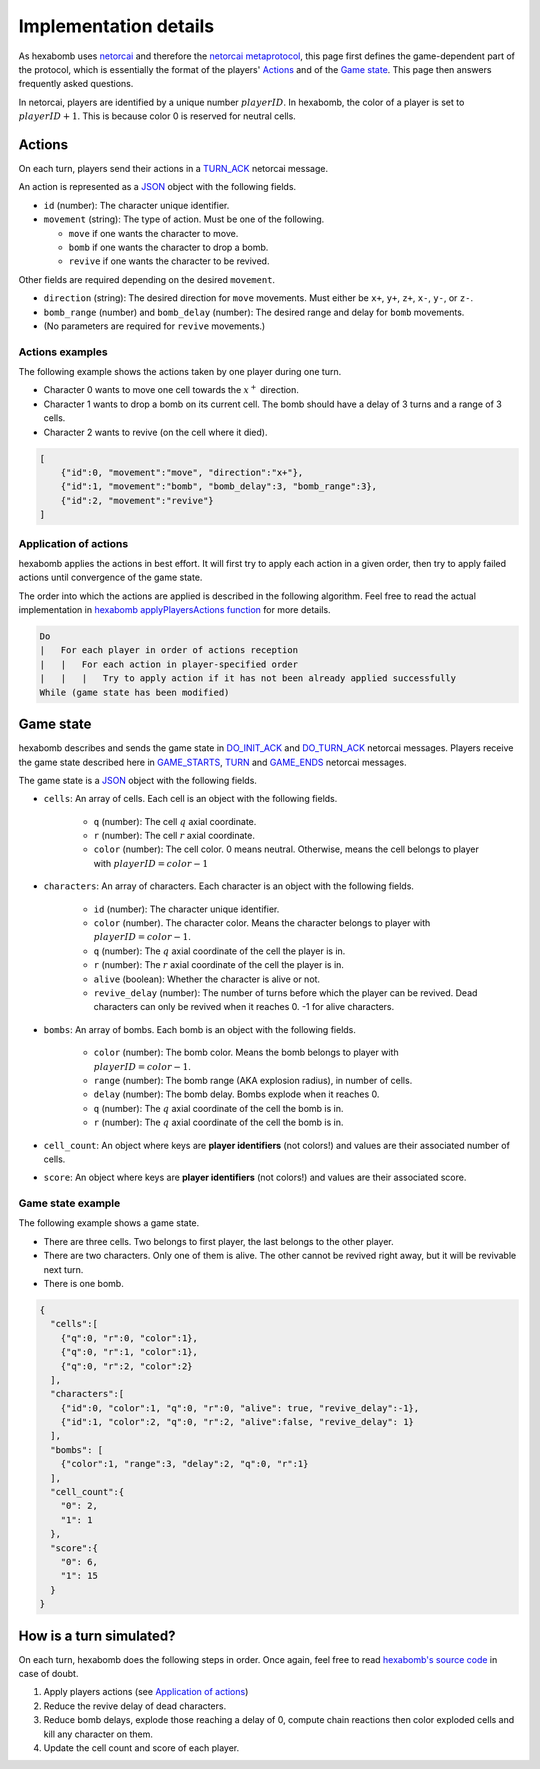 Implementation details
======================

As hexabomb uses netorcai_ and therefore the `netorcai metaprotocol`_,
this page first defines the game-dependent part of the protocol,
which is essentially the format of the players' Actions_ and of the `Game state`_.
This page then answers frequently asked questions.

In netorcai, players are identified by a unique number :math:`playerID`.
In hexabomb, the color of a player is set to :math:`playerID+1`.
This is because color 0 is reserved for neutral cells.

Actions
-------

On each turn, players send their actions in a TURN_ACK_ netorcai message.

An action is represented as a JSON_ object with the following fields.

- ``id`` (number): The character unique identifier.
- ``movement`` (string): The type of action. Must be one of the following.

  - ``move`` if one wants the character to move.
  - ``bomb`` if one wants the character to drop a bomb.
  - ``revive`` if one wants the character to be revived.

Other fields are required depending on the desired ``movement``.

- ``direction`` (string): The desired direction for ``move`` movements.
  Must either be ``x+``, ``y+``, ``z+``, ``x-``, ``y-``, or ``z-``.
- ``bomb_range`` (number) and ``bomb_delay`` (number):
  The desired range and delay for ``bomb`` movements.
- (No parameters are required for ``revive`` movements.)

Actions examples
~~~~~~~~~~~~~~~~

The following example shows the actions taken by one player during one turn.

- Character 0 wants to move one cell towards the :math:`x^+` direction.
- Character 1 wants to drop a bomb on its current cell.
  The bomb should have a delay of 3 turns and a range of 3 cells.
- Character 2 wants to revive (on the cell where it died).

.. code-block:: json

    [
        {"id":0, "movement":"move", "direction":"x+"},
        {"id":1, "movement":"bomb", "bomb_delay":3, "bomb_range":3},
        {"id":2, "movement":"revive"}
    ]

Application of actions
~~~~~~~~~~~~~~~~~~~~~~

hexabomb applies the actions in best effort.
It will first try to apply each action in a given order,
then try to apply failed actions until convergence of the game state.

The order into which the actions are applied is described in the following algorithm.
Feel free to read the actual implementation in `hexabomb applyPlayersActions function`_ for more details.

.. code-block:: algorithm

    Do
    |   For each player in order of actions reception
    |   |   For each action in player-specified order
    |   |   |   Try to apply action if it has not been already applied successfully
    While (game state has been modified)

Game state
----------

hexabomb describes and sends the game state in DO_INIT_ACK_ and DO_TURN_ACK_ netorcai messages.
Players receive the game state described here in GAME_STARTS_, TURN_ and GAME_ENDS_ netorcai messages.

The game state is a JSON_ object with the following fields.

- ``cells``: An array of cells. Each cell is an object with the following fields.

    - ``q`` (number): The cell :math:`q` axial coordinate.
    - ``r`` (number): The cell :math:`r` axial coordinate.
    - ``color`` (number): The cell color.
      0 means neutral.
      Otherwise, means the cell belongs to player with :math:`playerID=color-1`

- ``characters``: An array of characters. Each character is an object with the following fields.

    - ``id`` (number): The character unique identifier.
    - ``color`` (number). The character color. Means the character belongs to player with :math:`playerID=color-1`.
    - ``q`` (number): The :math:`q` axial coordinate of the cell the player is in.
    - ``r`` (number): The :math:`r` axial coordinate of the cell the player is in.
    - ``alive`` (boolean): Whether the character is alive or not.
    - ``revive_delay`` (number): The number of turns before which the player can be revived. Dead characters can only be revived when it reaches 0. -1 for alive characters.

- ``bombs``: An array of bombs. Each bomb is an object with the following fields.

    - ``color`` (number): The bomb color. Means the bomb belongs to player with :math:`playerID=color-1`.
    - ``range`` (number): The bomb range (AKA explosion radius), in number of cells.
    - ``delay`` (number): The bomb delay. Bombs explode when it reaches 0.
    - ``q`` (number): The :math:`q` axial coordinate of the cell the bomb is in.
    - ``r`` (number): The :math:`q` axial coordinate of the cell the bomb is in.

- ``cell_count``: An object where keys are **player identifiers** (not colors!) and values are their associated number of cells.
- ``score``: An object where keys are **player identifiers** (not colors!) and values are their associated score.

Game state example
~~~~~~~~~~~~~~~~~~

The following example shows a game state.

- There are three cells. Two belongs to first player, the last belongs to the other player.
- There are two characters. Only one of them is alive. The other cannot be revived right away, but it will be revivable next turn.
- There is one bomb.

.. code-block:: json

    {
      "cells":[
        {"q":0, "r":0, "color":1},
        {"q":0, "r":1, "color":1},
        {"q":0, "r":2, "color":2}
      ],
      "characters":[
        {"id":0, "color":1, "q":0, "r":0, "alive": true, "revive_delay":-1},
        {"id":1, "color":2, "q":0, "r":2, "alive":false, "revive_delay": 1}
      ],
      "bombs": [
        {"color":1, "range":3, "delay":2, "q":0, "r":1}
      ],
      "cell_count":{
        "0": 2,
        "1": 1
      },
      "score":{
        "0": 6,
        "1": 15
      }
    }


How is a turn simulated?
------------------------

On each turn, hexabomb does the following steps in order.
Once again, feel free to read `hexabomb's source code`_ in case of doubt.

#. Apply players actions (see `Application of actions`_)
#. Reduce the revive delay of dead characters.
#. Reduce bomb delays,
   explode those reaching a delay of 0,
   compute chain reactions then
   color exploded cells and kill any character on them.
#. Update the cell count and score of each player.

.. _JSON: https://www.json.org/index.html
.. _netorcai: https://github.com/netorcai/netorcai/
.. _netorcai metaprotocol: https://netorcai.readthedocs.io/en/latest/metaprotocol.html
.. _DO_INIT_ACK: https://netorcai.readthedocs.io/en/latest/metaprotocol.html#do-init-ack
.. _DO_TURN_ACK: https://netorcai.readthedocs.io/en/latest/metaprotocol.html#do-turn-ack
.. _GAME_STARTS: https://netorcai.readthedocs.io/en/latest/metaprotocol.html#game-starts
.. _GAME_ENDS: https://netorcai.readthedocs.io/en/latest/metaprotocol.html#game-ends
.. _TURN: https://netorcai.readthedocs.io/en/latest/metaprotocol.html#turn
.. _TURN_ACK: https://netorcai.readthedocs.io/en/latest/metaprotocol.html#turn-ack
.. _hexabomb applyPlayersActions function: https://github.com/netorcai/hexabomb/blob/master/src/game.d#L747.
.. _hexabomb's source code: https://github.com/netorcai/hexabomb/blob/master/src
